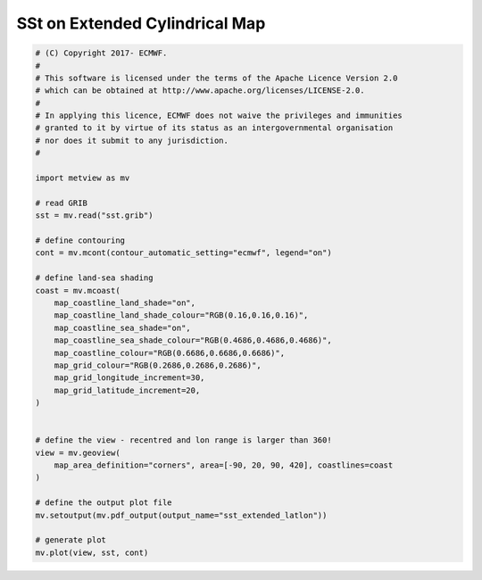 .. only:: html

    .. note::
        :class: sphx-glr-download-link-note

        Click :ref:`here <sphx_glr_download_auto_examples_sst_extended_latlon.py>`     to download the full example code
    .. rst-class:: sphx-glr-example-title

    .. _sphx_glr_auto_examples_sst_extended_latlon.py:


SSt on Extended Cylindrical Map
==============================================



.. image:: /auto_examples/images/sphx_glr_sst_extended_latlon_001.png
    :alt: sst extended latlon
    :class: sphx-glr-single-img






.. code-block:: default


    # (C) Copyright 2017- ECMWF.
    #
    # This software is licensed under the terms of the Apache Licence Version 2.0
    # which can be obtained at http://www.apache.org/licenses/LICENSE-2.0.
    #
    # In applying this licence, ECMWF does not waive the privileges and immunities
    # granted to it by virtue of its status as an intergovernmental organisation
    # nor does it submit to any jurisdiction.
    #

    import metview as mv

    # read GRIB
    sst = mv.read("sst.grib")

    # define contouring
    cont = mv.mcont(contour_automatic_setting="ecmwf", legend="on")

    # define land-sea shading
    coast = mv.mcoast(
        map_coastline_land_shade="on",
        map_coastline_land_shade_colour="RGB(0.16,0.16,0.16)",
        map_coastline_sea_shade="on",
        map_coastline_sea_shade_colour="RGB(0.4686,0.4686,0.4686)",
        map_coastline_colour="RGB(0.6686,0.6686,0.6686)",
        map_grid_colour="RGB(0.2686,0.2686,0.2686)",
        map_grid_longitude_increment=30,
        map_grid_latitude_increment=20,
    )


    # define the view - recentred and lon range is larger than 360!
    view = mv.geoview(
        map_area_definition="corners", area=[-90, 20, 90, 420], coastlines=coast
    )

    # define the output plot file
    mv.setoutput(mv.pdf_output(output_name="sst_extended_latlon"))

    # generate plot
    mv.plot(view, sst, cont)


.. _sphx_glr_download_auto_examples_sst_extended_latlon.py:


.. only :: html

 .. container:: sphx-glr-footer
    :class: sphx-glr-footer-example



  .. container:: sphx-glr-download sphx-glr-download-python

     :download:`Download Python source code: sst_extended_latlon.py <sst_extended_latlon.py>`



  .. container:: sphx-glr-download sphx-glr-download-jupyter

     :download:`Download Jupyter notebook: sst_extended_latlon.ipynb <sst_extended_latlon.ipynb>`


.. only:: html

 .. rst-class:: sphx-glr-signature

    `Gallery generated by Sphinx-Gallery <https://sphinx-gallery.github.io>`_
